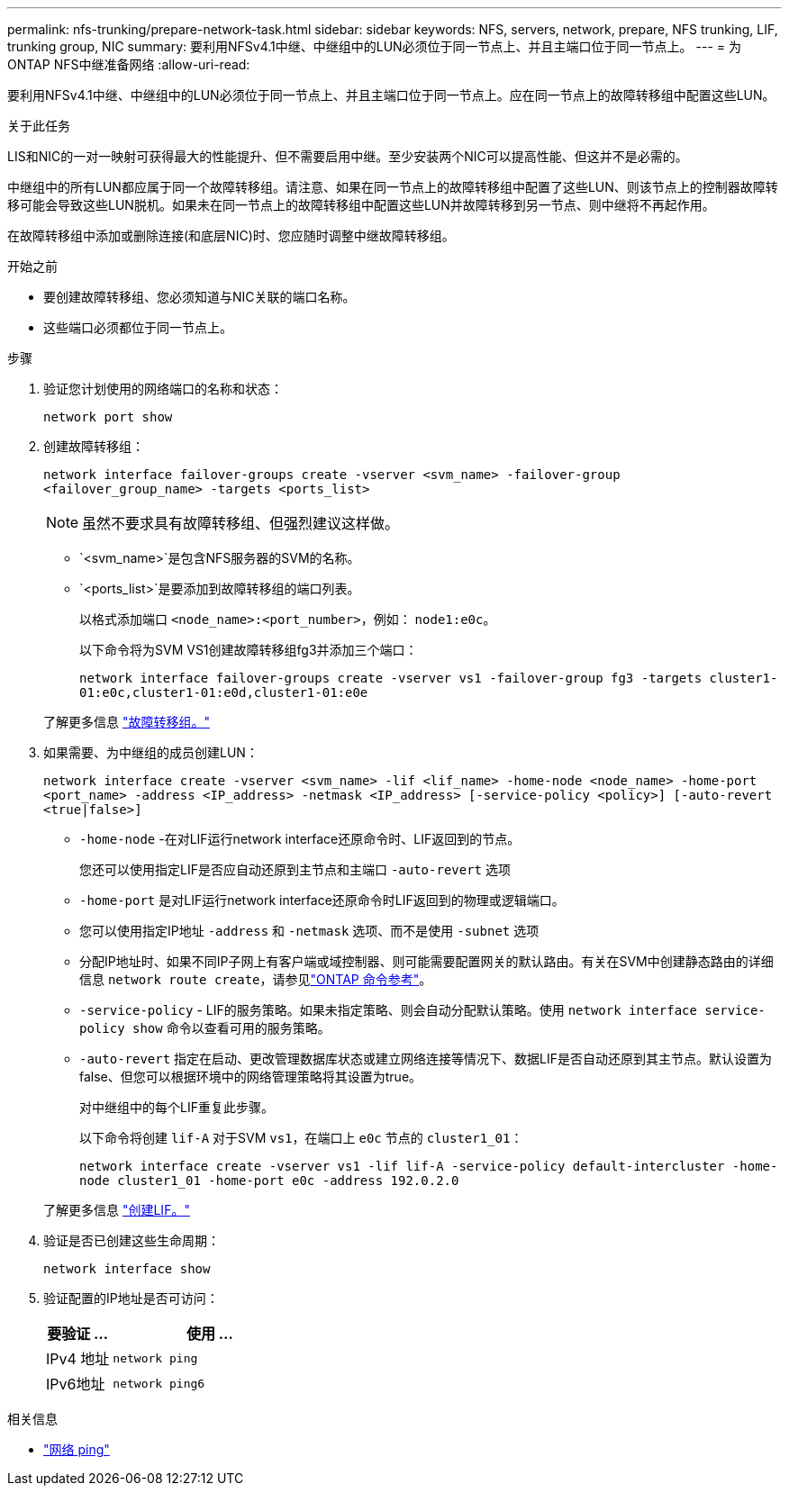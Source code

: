 ---
permalink: nfs-trunking/prepare-network-task.html 
sidebar: sidebar 
keywords: NFS, servers, network, prepare, NFS trunking, LIF, trunking group, NIC 
summary: 要利用NFSv4.1中继、中继组中的LUN必须位于同一节点上、并且主端口位于同一节点上。 
---
= 为ONTAP NFS中继准备网络
:allow-uri-read: 


[role="lead"]
要利用NFSv4.1中继、中继组中的LUN必须位于同一节点上、并且主端口位于同一节点上。应在同一节点上的故障转移组中配置这些LUN。

.关于此任务
LIS和NIC的一对一映射可获得最大的性能提升、但不需要启用中继。至少安装两个NIC可以提高性能、但这并不是必需的。

中继组中的所有LUN都应属于同一个故障转移组。请注意、如果在同一节点上的故障转移组中配置了这些LUN、则该节点上的控制器故障转移可能会导致这些LUN脱机。如果未在同一节点上的故障转移组中配置这些LUN并故障转移到另一节点、则中继将不再起作用。

在故障转移组中添加或删除连接(和底层NIC)时、您应随时调整中继故障转移组。

.开始之前
* 要创建故障转移组、您必须知道与NIC关联的端口名称。
* 这些端口必须都位于同一节点上。


.步骤
. 验证您计划使用的网络端口的名称和状态：
+
[source, cli]
----
network port show
----
. 创建故障转移组：
+
`network interface failover-groups create -vserver <svm_name> -failover-group <failover_group_name> -targets <ports_list>`

+

NOTE: 虽然不要求具有故障转移组、但强烈建议这样做。

+
** `<svm_name>`是包含NFS服务器的SVM的名称。
** `<ports_list>`是要添加到故障转移组的端口列表。
+
以格式添加端口 `<node_name>:<port_number>`，例如： `node1:e0c`。

+
以下命令将为SVM VS1创建故障转移组fg3并添加三个端口：

+
`network interface failover-groups create -vserver vs1 -failover-group fg3 -targets cluster1-01:e0c,cluster1-01:e0d,cluster1-01:e0e`

+
了解更多信息 link:../networking/configure_failover_groups_and_policies_for_lifs_overview.html["故障转移组。"]



. 如果需要、为中继组的成员创建LUN：
+
`network interface create -vserver <svm_name> -lif <lif_name> -home-node <node_name> -home-port <port_name> -address <IP_address> -netmask <IP_address> [-service-policy <policy>] [-auto-revert <true|false>]`

+
** `-home-node` -在对LIF运行network interface还原命令时、LIF返回到的节点。
+
您还可以使用指定LIF是否应自动还原到主节点和主端口 `-auto-revert` 选项

** `-home-port` 是对LIF运行network interface还原命令时LIF返回到的物理或逻辑端口。
** 您可以使用指定IP地址 `-address` 和 `-netmask` 选项、而不是使用 `-subnet` 选项
** 分配IP地址时、如果不同IP子网上有客户端或域控制器、则可能需要配置网关的默认路由。有关在SVM中创建静态路由的详细信息 `network route create`，请参见link:https://docs.netapp.com/us-en/ontap-cli/network-route-create.html["ONTAP 命令参考"^]。
** `-service-policy` - LIF的服务策略。如果未指定策略、则会自动分配默认策略。使用 `network interface service-policy show` 命令以查看可用的服务策略。
** `-auto-revert` 指定在启动、更改管理数据库状态或建立网络连接等情况下、数据LIF是否自动还原到其主节点。默认设置为false、但您可以根据环境中的网络管理策略将其设置为true。
+
对中继组中的每个LIF重复此步骤。

+
以下命令将创建 `lif-A` 对于SVM `vs1`，在端口上 `e0c` 节点的 `cluster1_01`：

+
`network interface create -vserver vs1 -lif lif-A -service-policy default-intercluster -home-node cluster1_01 -home-port e0c -address 192.0.2.0`

+
了解更多信息 link:../networking/create_lifs.html["创建LIF。"]



. 验证是否已创建这些生命周期：
+
[source, cli]
----
network interface show
----
. 验证配置的IP地址是否可访问：
+
[cols="25,75"]
|===
| 要验证 ... | 使用 ... 


| IPv4 地址 | `network ping` 


| IPv6地址 | `network ping6` 
|===


.相关信息
* link:https://docs.netapp.com/us-en/ontap-cli/network-ping.html["网络 ping"^]

